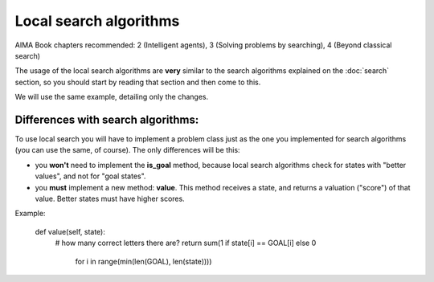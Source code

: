 Local search algorithms
=======================

AIMA Book chapters recommended: 2 (Intelligent agents), 3 (Solving problems by searching), 4 (Beyond classical search)

The usage of the local search algorithms are **very** similar to the search algorithms explained on the :doc:`search` section, so you should start by reading that section and then come to this.

We will use the same example, detailing only the changes.

Differences with search algorithms:
-----------------------------------

To use local search you will have to implement a problem class just as the one you implemented for search algorithms (you can use the same, of course). The only differences will be this: 

* you **won't** need to implement the **is_goal** method, because local search algorithms check for states with "better values", and not for "goal states".

* you **must** implement a new method: **value**. This method receives a state, and returns a valuation ("score") of that value. Better states must have higher scores.

Example:

    def value(self, state):
        # how many correct letters there are?
        return sum(1 if state[i] == GOAL[i] else 0
                   for i in range(min(len(GOAL), len(state))))

